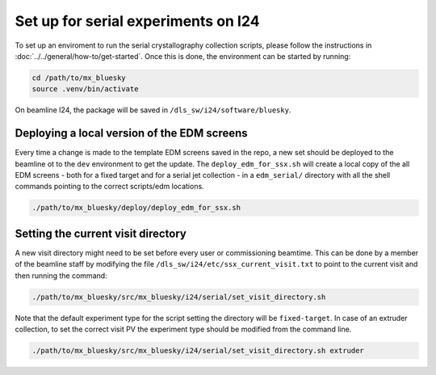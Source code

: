 Set up for serial experiments on I24
------------------------------------------------------------------------

To set up an enviroment to run the serial crystallography collection scripts,
please follow the instructions in :doc:`../../general/how-to/get-started`. 
Once this is done, the environment can be started by running:

.. code:: bash

   cd /path/to/mx_bluesky
   source .venv/bin/activate

On beamline I24, the package will be saved in
``/dls_sw/i24/software/bluesky``.

Deploying a local version of the EDM screens
============================================

Every time a change is made to the template EDM screens saved in the
repo, a new set should be deployed to the beamline ot to the ``dev``
environment to get the update. The ``deploy_edm_for_ssx.sh`` will create
a local copy of the all EDM screens - both for a fixed target and for a
serial jet collection - in a ``edm_serial/`` directory with all the
shell commands pointing to the correct scripts/edm locations.

.. code:: bash

   ./path/to/mx_bluesky/deploy/deploy_edm_for_ssx.sh

Setting the current visit directory
===================================

A new visit directory might need to be set before every user or
commissioning beamtime. This can be done by a member of the beamline
staff by modifying the file ``/dls_sw/i24/etc/ssx_current_visit.txt`` to
point to the current visit and then running the command:

.. code:: bash

   ./path/to/mx_bluesky/src/mx_bluesky/i24/serial/set_visit_directory.sh

Note that the default experiment type for the script setting the
directory will be ``fixed-target``. In case of an extruder collection,
to set the correct visit PV the experiment type should be modified from
the command line.

.. code:: bash

   ./path/to/mx_bluesky/src/mx_bluesky/i24/serial/set_visit_directory.sh extruder

